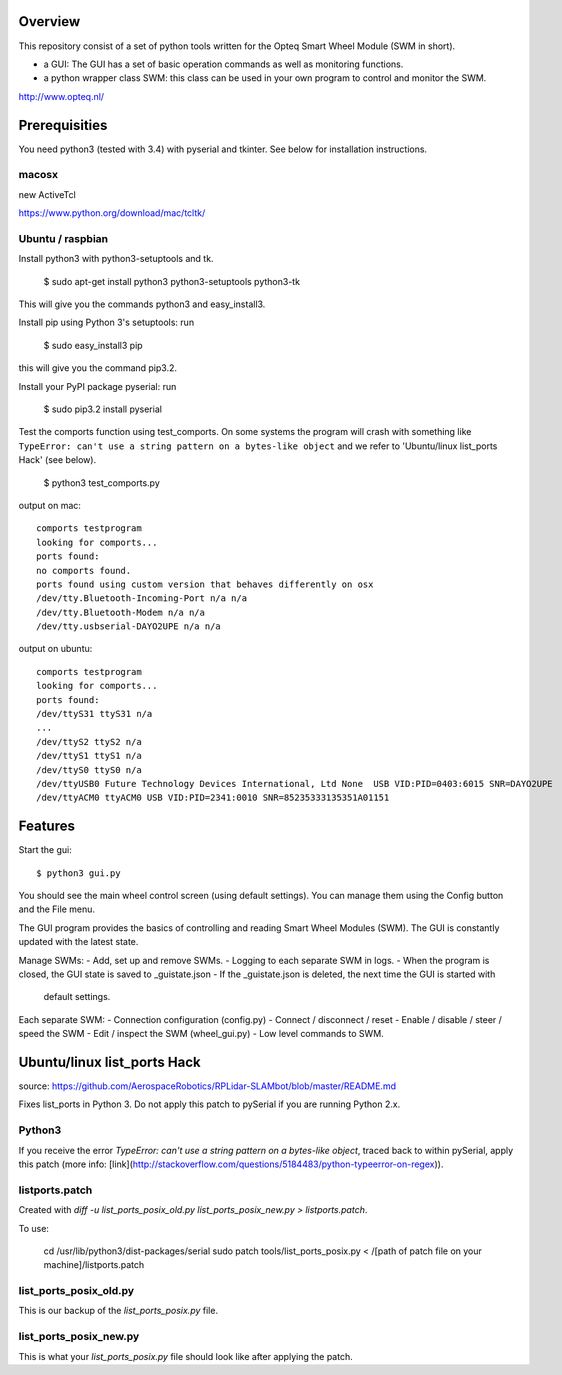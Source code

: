 Overview
--------

This repository consist of a set of python tools written for the Opteq Smart 
Wheel Module (SWM in short).

- a GUI: The GUI has a set of basic operation commands as well as monitoring 
  functions.

- a python wrapper class SWM: this class can be used in your own program to
  control and monitor the SWM.

http://www.opteq.nl/


Prerequisities
--------------

You need python3 (tested with 3.4) with pyserial and tkinter. See below for 
installation instructions.

macosx
======

new ActiveTcl

https://www.python.org/download/mac/tcltk/


Ubuntu / raspbian
=================

Install python3 with python3-setuptools and tk.

    $ sudo apt-get install python3 python3-setuptools python3-tk

This will give you the commands python3 and easy_install3.

Install pip using Python 3's setuptools: run 

    $ sudo easy_install3 pip

this will give you the command pip3.2.

Install your PyPI package pyserial: run 

    $ sudo pip3.2 install pyserial 

Test the comports function using test_comports. On some systems the program will 
crash with something like ``TypeError: can't use a string pattern on a bytes-like object`` 
and we refer to 'Ubuntu/linux list_ports Hack' (see below).

    $ python3 test_comports.py

output on mac::

    comports testprogram
    looking for comports...
    ports found:
    no comports found.
    ports found using custom version that behaves differently on osx
    /dev/tty.Bluetooth-Incoming-Port n/a n/a
    /dev/tty.Bluetooth-Modem n/a n/a
    /dev/tty.usbserial-DAYO2UPE n/a n/a

output on ubuntu::

    comports testprogram
    looking for comports...
    ports found:
    /dev/ttyS31 ttyS31 n/a
    ...
    /dev/ttyS2 ttyS2 n/a
    /dev/ttyS1 ttyS1 n/a
    /dev/ttyS0 ttyS0 n/a
    /dev/ttyUSB0 Future Technology Devices International, Ltd None  USB VID:PID=0403:6015 SNR=DAYO2UPE
    /dev/ttyACM0 ttyACM0 USB VID:PID=2341:0010 SNR=85235333135351A01151

    
Features
--------

Start the gui::

    $ python3 gui.py

You should see the main wheel control screen (using default settings). You can 
manage them using the Config button and the File menu.

The GUI program provides the basics of controlling and reading Smart Wheel 
Modules (SWM). The GUI is constantly updated with the latest state.

Manage SWMs:
- Add, set up and remove SWMs.
- Logging to each separate SWM in logs.
- When the program is closed, the GUI state is saved to _guistate.json
- If the _guistate.json is deleted, the next time the GUI is started with
  default settings.

Each separate SWM:
- Connection configuration (config.py)
- Connect / disconnect / reset
- Enable / disable / steer / speed the SWM
- Edit / inspect the SWM (wheel_gui.py)
- Low level commands to SWM.


Ubuntu/linux list_ports Hack
----------------------------

source: https://github.com/AerospaceRobotics/RPLidar-SLAMbot/blob/master/README.md

Fixes list_ports in Python 3.  Do not apply this patch to pySerial if you are running Python 2.x.

Python3
=======

If you receive the error `TypeError: can't use a string pattern on a bytes-like object`, traced back to within pySerial, apply this patch (more info: [link](http://stackoverflow.com/questions/5184483/python-typeerror-on-regex)).

listports.patch
===============
Created with `diff -u list_ports_posix_old.py list_ports_posix_new.py > listports.patch`.

To use:

    cd /usr/lib/python3/dist-packages/serial
    sudo patch tools/list_ports_posix.py < /[path of patch file on your machine]/listports.patch

list_ports_posix_old.py
=======================
This is our backup of the `list_ports_posix.py` file.

list_ports_posix_new.py
=======================
This is what your `list_ports_posix.py` file should look like after applying the patch.

